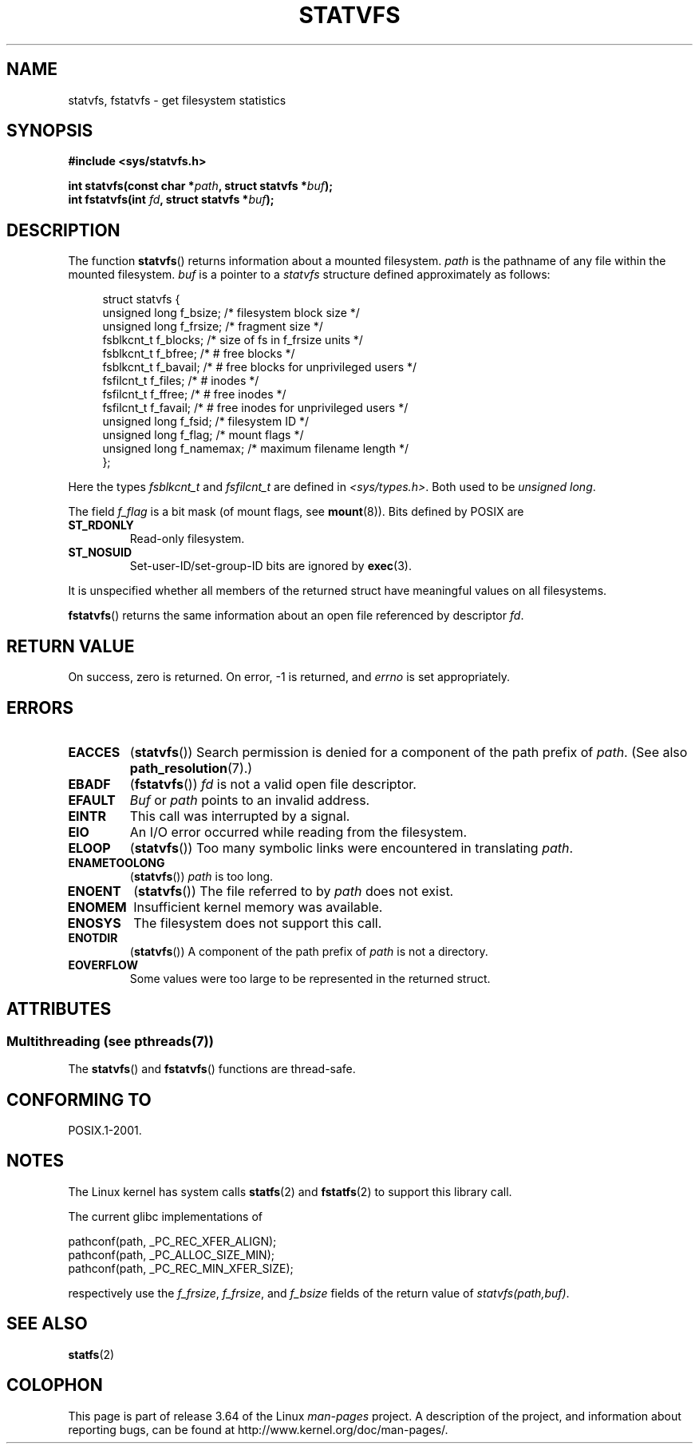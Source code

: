 .\" Copyright (C) 2003 Andries Brouwer (aeb@cwi.nl)
.\"
.\" %%%LICENSE_START(VERBATIM)
.\" Permission is granted to make and distribute verbatim copies of this
.\" manual provided the copyright notice and this permission notice are
.\" preserved on all copies.
.\"
.\" Permission is granted to copy and distribute modified versions of this
.\" manual under the conditions for verbatim copying, provided that the
.\" entire resulting derived work is distributed under the terms of a
.\" permission notice identical to this one.
.\"
.\" Since the Linux kernel and libraries are constantly changing, this
.\" manual page may be incorrect or out-of-date.  The author(s) assume no
.\" responsibility for errors or omissions, or for damages resulting from
.\" the use of the information contained herein.  The author(s) may not
.\" have taken the same level of care in the production of this manual,
.\" which is licensed free of charge, as they might when working
.\" professionally.
.\"
.\" Formatted or processed versions of this manual, if unaccompanied by
.\" the source, must acknowledge the copyright and authors of this work.
.\" %%%LICENSE_END
.\"
.\" The pathconf note is from Walter Harms
.\" This is not a system call on Linux
.\"
.\" Modified 2004-06-23 by Michael Kerrisk <mtk.manpages@gmail.com>
.\"
.TH STATVFS 3 2013-09-26 "Linux" "Linux Programmer's Manual"
.SH NAME
statvfs, fstatvfs \- get filesystem statistics
.SH SYNOPSIS
.B #include <sys/statvfs.h>
.sp
.BI "int statvfs(const char *" path ", struct statvfs *" buf );
.br
.BI "int fstatvfs(int " fd ", struct statvfs *" buf );
.SH DESCRIPTION
The function
.BR statvfs ()
returns information about a mounted filesystem.
.I path
is the pathname of any file within the mounted filesystem.
.I buf
is a pointer to a
.I statvfs
structure defined approximately as follows:

.in +4n
.nf
struct statvfs {
    unsigned long  f_bsize;    /* filesystem block size */
    unsigned long  f_frsize;   /* fragment size */
    fsblkcnt_t     f_blocks;   /* size of fs in f_frsize units */
    fsblkcnt_t     f_bfree;    /* # free blocks */
    fsblkcnt_t     f_bavail;   /* # free blocks for unprivileged users */
    fsfilcnt_t     f_files;    /* # inodes */
    fsfilcnt_t     f_ffree;    /* # free inodes */
    fsfilcnt_t     f_favail;   /* # free inodes for unprivileged users */
    unsigned long  f_fsid;     /* filesystem ID */
    unsigned long  f_flag;     /* mount flags */
    unsigned long  f_namemax;  /* maximum filename length */
};
.fi
.in

Here the types
.I fsblkcnt_t
and
.I fsfilcnt_t
are defined in
.IR <sys/types.h> .
Both used to be
.IR "unsigned long" .

The field
.I f_flag
is a bit mask (of mount flags, see
.BR mount (8)).
Bits defined by POSIX are
.TP
.B ST_RDONLY
Read-only filesystem.
.TP
.B ST_NOSUID
Set-user-ID/set-group-ID bits are ignored by
.BR exec (3).
.LP
It is unspecified whether all members of the returned struct
have meaningful values on all filesystems.

.BR fstatvfs ()
returns the same information about an open file referenced by descriptor
.IR fd .
.SH RETURN VALUE
On success, zero is returned.
On error, \-1 is returned, and
.I errno
is set appropriately.
.SH ERRORS
.TP
.B EACCES
.RB ( statvfs ())
Search permission is denied for a component of the path prefix of
.IR path .
(See also
.BR path_resolution (7).)
.TP
.B EBADF
.RB ( fstatvfs ())
.I fd
is not a valid open file descriptor.
.TP
.B EFAULT
.I Buf
or
.I path
points to an invalid address.
.TP
.B EINTR
This call was interrupted by a signal.
.TP
.B EIO
An I/O error occurred while reading from the filesystem.
.TP
.B ELOOP
.RB ( statvfs ())
Too many symbolic links were encountered in translating
.IR path .
.TP
.B ENAMETOOLONG
.RB ( statvfs ())
.I path
is too long.
.TP
.B ENOENT
.RB ( statvfs ())
The file referred to by
.I path
does not exist.
.TP
.B ENOMEM
Insufficient kernel memory was available.
.TP
.B ENOSYS
The filesystem does not support this call.
.TP
.B ENOTDIR
.RB ( statvfs ())
A component of the path prefix of
.I path
is not a directory.
.TP
.B EOVERFLOW
Some values were too large to be represented in the returned struct.
.SH ATTRIBUTES
.SS Multithreading (see pthreads(7))
The
.BR statvfs ()
and
.BR fstatvfs ()
functions are thread-safe.
.SH CONFORMING TO
POSIX.1-2001.
.SH NOTES
The Linux kernel has system calls
.BR statfs (2)
and
.BR fstatfs (2)
to support this library call.

The current glibc implementations of
.sp
.nf
   pathconf(path, _PC_REC_XFER_ALIGN);
   pathconf(path, _PC_ALLOC_SIZE_MIN);
   pathconf(path, _PC_REC_MIN_XFER_SIZE);
.fi
.sp
respectively use the
.IR f_frsize ,
.IR f_frsize ,
and
.I f_bsize
fields of the return value of
.IR "statvfs(path,buf)" .
.SH SEE ALSO
.BR statfs (2)
.SH COLOPHON
This page is part of release 3.64 of the Linux
.I man-pages
project.
A description of the project,
and information about reporting bugs,
can be found at
\%http://www.kernel.org/doc/man\-pages/.
